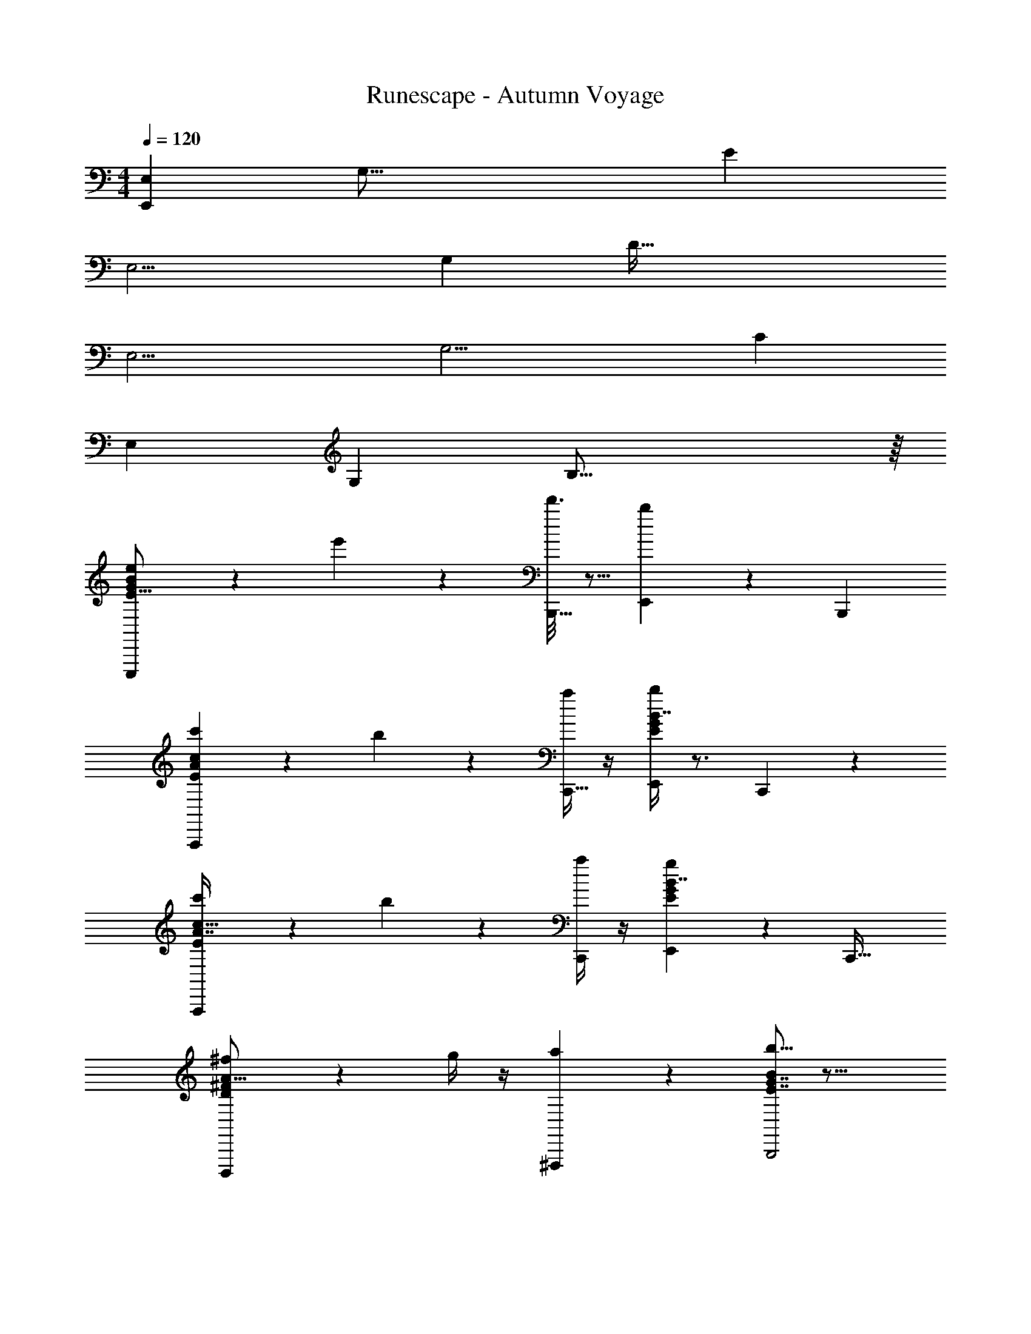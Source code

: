 X: 1
T: Runescape - Autumn Voyage
Z: ABC Generated by Starbound Composer v0.8.6
L: 1/4
M: 4/4
Q: 1/4=120
K: C
[z/4E,107/28E,,191/12] [z/4G,61/16] [z7/E89/24] 
[z/4E,15/4] [z/4G,89/24] [z7/D115/32] 
[z/4E,15/4] [z/4G,15/4] [z7/C37/10] 
[z/4E,35/9] [z/4G,103/28] B,55/16 z/16 
[e5/28E,,,25/24G103/28E59/16B37/10] z23/28 e'/6 z/3 [d'3/16B,,,17/32] z5/16 [b/7E,,17/18] z6/7 [zB,,,25/24] 
[c'/6A,,,43/28A16/9c9/5E51/28] z5/6 b5/28 z9/28 [a/4C,,17/32] z/4 [b/4E,,G41/24E31/18B7/4] z3/4 C,,13/14 z/14 
[c'/5A,,,19/12A7/4E16/9c57/32] z4/5 b5/18 z2/9 [a/4C,,11/20] z/4 [g5/24E,,G23/14E5/3B7/4] z19/24 [zC,,33/32] 
[^f/5D,,,37/24D17/10^F23/12A31/16] z4/5 g/4 z/4 [a2/9^F,,,3/7] z5/18 [b5/16E7/4G7/4B51/28B,,,2] z27/16 
[e/5E,,,31/20E37/10B89/24G67/18] z4/5 e'5/24 z7/24 [d'3/16B,,,/] z5/16 [b3/16E,,] z13/16 B,,,31/32 z/32 
[c'5/24A,,,49/32E27/16A41/24c25/14] z19/24 b2/9 z5/18 [a/4C,,17/32] z/4 [b/4E,,13/12E55/32B31/18G7/4] z3/4 C,,17/18 z/18 
[c'5/28A,,,3/c23/14E16/9A16/9] z23/28 b2/9 z5/18 [a/4C,,13/24] z/4 [g/4E,,11/12C29/18E16/9G16/9] z3/4 [f/4C,,,25/28] z/4 g2/9 z5/18 
[e/4E,,,3/E91/24B19/5G107/28] z5/4 [z/E,,17/32] B,,,23/24 z/24 [zG,,,15/14] 
[e5/28E,3/8G,7/18B,7/18E,,,25/24E,16/9G103/28E59/16B37/10] z9/28 [G3/32B3/32E3/28E/7G3/20B,/6] z13/32 [E/7G/7B,3/20e'/6] z5/14 [G/12E/10B/10d'3/16B,,,17/32] z/6 [z/4B,7/4] [B,/8E/8b/7G,3/20B,7/8E,9/10G,29/32E,,17/18] z3/8 [B,/9E/8G,/7] z7/18 [G/10B/8E/7B,,,25/24] z2/5 [E/8B,/8G,/7] z/8 [z/4C11/5] 
[c'/6C15/32A,/E,/A,,,43/28A16/9c9/5E51/28] z/3 [A/9E/8c/8C/7E/7A,/6] z7/18 [C/7E3/20A,5/32b5/28] z5/14 [A/9c/9E/8a/4C,,17/32] z7/18 [B,/8E/8G,/7b/4E,,B,33/32G,33/32E,19/18G41/24E31/18B7/4B,59/32] z3/8 [B,/8E/7G,/7] z3/8 [B/9G/9E/8C,,13/14] z7/18 [E/8B,/7G,/7] z3/8 
[c'/5C17/32A,15/28E,13/24A,,,19/12A7/4E16/9c57/32C43/24] z3/10 [E/9A/8C/7c/7A,3/20E5/32] z7/18 [C/8E/7A,3/20b5/18] z3/8 [A/9c/8E/7a/4C,,11/20] z5/36 [z/4B,71/36] [G,/7E/7B,/7g5/24B,6/7G,11/12E,,E,G23/14E5/3B7/4] z5/14 [E/8B,/7G,/6] z3/8 [G/8B/7E/7C,,33/32] z3/8 [B,5/32E5/28G,3/16] z3/32 [z/4A,47/24] 
[f/5D,7/12A,17/28^F,11/18D,,,37/24D17/10F23/12A31/16] z3/10 [D3/32A/9F/8A,/7D/7F,5/28] z13/32 [A,/10D/8F,/7g/4] z2/5 [A/9F/9D/8a2/9F,,,3/7] z5/36 [z/4E,53/36] [B,/7G,/7E3/20b5/16B,15/14E,31/28G,9/8E7/4G7/4B51/28B,,,2] z5/14 [E/7B,/7G,/6] z5/14 [G/9E/8B/8] z7/18 [E/9G,/8B,3/20] z7/18 
[e/5E,3/5G,5/8B,5/8E,,,31/20E,15/8E37/10B89/24G67/18] z3/10 [G3/28E/9G/8B/8B,5/32E5/32] z11/28 [G/7E3/20B,5/32e'5/24] z5/14 [G3/28B/9E/8d'3/16B,,,/] z/7 [z/4B,61/36] [B,/7G,5/32E/6b3/16G,27/28B,31/32E,,E,] z5/14 [E/7B,/7G,5/32] z5/14 [G/8B/7E5/32B,,,31/32] z3/8 [G,/7B,3/20E5/32] z3/28 [z/4C2] 
[c'5/24E,3/5C11/18A,5/8A,,,49/32E27/16A41/24c25/14] z7/24 [E/7C/7c3/20A3/20A,5/32E5/32] z5/14 [C3/20E5/32A,/6b2/9] z7/20 [c/8A/7E5/32a/4C,,17/32] z/8 [z/4B,47/28] [B,5/32G,5/32b/4B,19/18E,17/16E,,13/12G,13/12E55/32B31/18G7/4] z11/32 [E/8B,/7G,5/32] z3/8 [G/8E5/32B/6C,,17/18] z3/8 [B,/7G,/6E/6] z3/28 [z/4C55/32] 
[c'5/28C17/28A,5/8E,9/14A,,,3/c23/14E16/9A16/9] z9/28 [C3/20E5/32A,/6E5/28A5/28c/5] z7/20 [C/6E3/16A,3/16b2/9] z/3 [A/8E5/32c/6a/4C,,13/24] z/8 [z/4G,13/8] [E,/8C5/32G,5/28g/4E,,11/12C,19/18G,17/16E,13/12C29/18E16/9G16/9] z3/8 [C/8G,/8E,/7] z3/8 [E/8C/8G3/20f/4C,,,25/28] z3/8 [G,/7E,/7C5/32g2/9] z3/28 [z/4E,57/32] 
[e/4B,13/20E,11/16G,17/24E,,,3/E91/24B19/5G107/28] z/4 [B,3/20G3/20B3/20E5/32G,/6E/6] z7/20 [B,/9E3/20G,5/28] z7/18 [G/9E/8B/7E,,17/32] z7/18 [G,3/20B,3/20E,5/32B,,,23/24G,B,E,29/28] z7/20 [B,/9E,/8G,/8] z7/18 [G3/20E5/32B5/32G,,,15/14] z7/20 [E,/7B,3/20G,3/20] z5/14 
[B/8G/7E5/32E,,,25/24G103/28E59/16B37/10] z11/8 [E/8G/7B,/6B,,,17/32] z3/8 [B,/9E/7G,5/32E,,17/18] z8/9 [E/7B,/7G5/32B,,,25/24] z6/7 
[c/8A/7E/6A,,,43/28A16/9c9/5E51/28] z3/8 [G/7B/6E/6] z5/14 [A/7c/7E/6] z5/14 [z/C,,17/32] [E/7B5/32G5/32E,,G41/24E31/18B7/4] z6/7 C,,13/14 z/14 
[c5/32A5/32E5/28A,,,19/12A7/4E16/9c57/32] z11/32 [G/8B/7E3/20] z3/8 [A5/32E5/28c3/16] z11/32 [z/C,,11/20] [G5/32B5/32E5/28E,,G23/14E5/3B7/4] z27/32 [zC,,33/32] 
[D5/28A3/16F5/24D,,,37/24D17/10F23/12A31/16] z23/28 [D5/32A,5/28F3/16] z11/32 F,,,3/7 z/14 [E5/28B,3/16G3/16E7/4G7/4B51/28B,,,2] z51/28 
[B/7G/7E3/20E,,,31/20E37/10B89/24G67/18] z19/14 [E/8G3/20B,3/20B,,,/] z3/8 [B,/10G,3/28E,,] z9/10 [B,3/28E/9G3/20B,,,31/32] z25/28 
[c/7A/7E/6A,,,49/32E27/16A41/24c25/14] z5/14 [E/10G/8B/7] z2/5 [c5/32A/6E5/28] z11/32 [z/C,,17/32] [B/7E/7G/6E,,13/12E55/32B31/18G7/4] z6/7 C,,17/18 z/18 
[c3/20A5/28E3/16A,,,3/c23/14E16/9A16/9] z7/20 [B5/32G/6E/6] z11/32 [c/6E5/28A/5] z/3 [z/C,,13/24] [B3/16G/5E5/24E,,11/12C29/18E16/9G16/9] z13/16 [E/10B,5/32G,/6C,,,25/28] z9/10 
[E5/32B,/6G5/28E,,,3/E91/24B19/5G107/28] z43/32 [z/E,,17/32] [z/B,,,23/24] E,/6 z/3 [E,3/16G,,,15/14] z5/16 E,3/14 z2/7 
[E,2/9E,107/28E,,191/12] z/36 [z/4G,61/16] [z7/E89/24] 
[z/4E,15/4] [z/4G,89/24] [z7/D115/32] 
[z/4E,15/4] [z/4G,15/4] [z7/C37/10] 
[z/4E,35/9] [z/4G,103/28] B,55/16 z/16 
[z/4E,107/28E,,191/12] [z/4G,61/16] [z7/E89/24] 
[z/4E,15/4] [z/4G,89/24] [z7/D115/32] 
[z/4E,15/4] [z/4G,15/4] [z7/C37/10] 
[z/4B,/E,17/32G,17/32E,35/9] [z/4G,103/28] [zB,55/16] [E,5/14G,5/14B,5/14] [^D,/7F,/7_B,/7] [G,3/20=B,3/20E,5/32] z7/20 [B,/7E,5/32G,5/32] z5/14 [G,4/9E,11/24B,13/28] z5/9 
[c5/28C,3/8D,7/18G,7/18C,,,25/24^D103/28C59/16G37/10] z9/28 [D3/32G3/32C3/28C/7D3/20G,/6] z13/32 [C/7D/7G,3/20c'/6] z5/14 [D/12C/10G/10_b3/16G,,,17/32] z5/12 [G,/8C/8g/7D,3/20G,7/8C,9/10D,29/32C,,17/18] z3/8 [G,/9C/8D,/7] z7/18 [D/10G/8C/7G,,,25/24] z2/5 [C/8G,/8D,/7] z3/8 
[^g/6^G,15/32=F,/C,/=F,,,43/28=F16/9^G9/5C51/28] z/3 [F/9C/8G/8G,/7C/7F,/6] z7/18 [G,/7C3/20F,5/32=g5/28] z5/14 [F/9G/9C/8=f/4^G,,,17/32] z7/18 [=G,/8C/8D,/7g/4C,,G,33/32D,33/32C,19/18D41/24C31/18=G7/4] z3/8 [G,/8C/7D,/7] z3/8 [G/9D/9C/8G,,,13/14] z7/18 [C/8G,/7D,/7] z3/8 
[^g/5^G,17/32F,15/28C,13/24F,,,19/12F7/4C16/9^G57/32] z3/10 [C/9F/8G,/7G/7F,3/20C5/32] z7/18 [G,/8C/7F,3/20=g5/18] z3/8 [F/9G/8C/7f/4G,,,11/20] z7/18 [D,/7C/7=G,/7^d5/24G,6/7D,11/12C,,C,D23/14C5/3=G7/4] z5/14 [C/8G,/7D,/6] z3/8 [D/8G/7C/7G,,,33/32] z3/8 [G,5/32C5/28D,3/16] z11/32 
[=d/5_B,,7/12F,17/28=D,11/18_B,,,,37/24_B,17/10=D23/12F31/16] z3/10 [B,3/32F/9D/8F,/7B,/7D,5/28] z13/32 [F,/10B,/8D,/7^d/4] z2/5 [F/9D/9B,/8f2/9D,,,3/7] z7/18 [G,/7^D,/7C3/20g5/16G,15/14C,31/28D,9/8C7/4^D7/4G51/28=G,,,2] z5/14 [C/7G,/7D,/6] z5/14 [D/9C/8G/8] z7/18 [C/9D,/8G,3/20] z7/18 
[c/5C,3/5D,5/8G,5/8C,,,31/20C37/10G89/24D67/18] z3/10 [D3/28C/9D/8G/8G,5/32C5/32] z11/28 [D/7C3/20G,5/32c'5/24] z5/14 [D3/28G/9C/8b3/16G,,,/] z11/28 [G,/7D,5/32C/6g3/16D,27/28G,31/32C,,C,] z5/14 [C/7G,/7D,5/32] z5/14 [D/8G/7C5/32G,,,31/32] z3/8 [D,/7G,3/20C5/32] z5/14 
[^g5/24C,3/5^G,11/18F,5/8F,,,49/32C27/16F41/24^G25/14] z7/24 [C/7G,/7G3/20F3/20F,5/32C5/32] z5/14 [G,3/20C5/32F,/6=g2/9] z7/20 [G/8F/7C5/32f/4^G,,,17/32] z3/8 [=G,5/32D,5/32g/4G,19/18C,17/16C,,13/12D,13/12C55/32=G31/18D7/4] z11/32 [C/8G,/7D,5/32] z3/8 [D/8C5/32G/6G,,,17/18] z3/8 [G,/7D,/6C/6] z5/14 
[^g5/28^G,17/28F,5/8C,9/14F,,,3/^G23/14C16/9F16/9] z9/28 [G,3/20C5/32F,/6C5/28F5/28G/5] z7/20 [G,/6C3/16F,3/16=g2/9] z/3 [F/8C5/32G/6f/4G,,,13/24] z3/8 [C,/8G,5/32D,5/28d/4C,,11/12^G,,19/18D,17/16C,13/12G,29/18C16/9D16/9] z3/8 [G,/8D,/8C,/7] z3/8 [C/8G,/8D3/20=d/4] z3/8 [D,/7C,/7G,5/32^d2/9] z5/14 
[c/4=G,13/20C,11/16D,17/24C,,,3/C91/24=G19/5D107/28] z/4 [G,3/20D3/20G3/20C5/32D,/6C/6] z7/20 [G,/9C3/20D,5/28] z7/18 [D/9C/8G/7C,,17/32] z7/18 [D,3/20G,3/20C,5/32=G,,,23/24D,G,C,29/28] z7/20 [G,/9C,/8D,/8] z7/18 [D3/20C5/32G5/32^D,,,15/14] z7/20 [C,/7G,3/20D,3/20] z5/14 
[G/8D/7C5/32C,,,25/24D103/28C59/16G37/10] z11/8 [C/8D/7G,/6G,,,17/32] z3/8 [G,/9C/7D,5/32C,,17/18] z8/9 [C/7G,/7D5/32G,,,25/24] z6/7 
[^G/8F/7C/6F,,,43/28F16/9G9/5C51/28] z3/8 [D/7=G/6C/6] z5/14 [F/7^G/7C/6] z5/14 [z/^G,,,17/32] [C/7=G5/32D5/32C,,D41/24C31/18G7/4] z6/7 G,,,13/14 z/14 
[^G5/32F5/32C5/28F,,,19/12F7/4C16/9G57/32] z11/32 [D/8=G/7C3/20] z3/8 [F5/32C5/28^G3/16] z11/32 [z/G,,,11/20] [D5/32=G5/32C5/28C,,D23/14C5/3G7/4] z27/32 [zG,,,33/32] 
[B,5/28F3/16=D5/24B,,,,37/24B,17/10D23/12F31/16] z23/28 [B,5/32F,5/28D3/16] z11/32 =D,,,3/7 z/14 [C5/28G,3/16^D3/16C7/4D7/4G51/28=G,,,2] z51/28 
[G/7D/7C3/20C,,,31/20C37/10G89/24D67/18] z19/14 [C/8D3/20G,3/20G,,,/] z3/8 [G,/10D,3/28C,,] z9/10 [G,3/28C/9D3/20G,,,31/32] z25/28 
[^G/7F/7C/6F,,,49/32C27/16F41/24G25/14] z5/14 [C/10D/8=G/7] z2/5 [^G5/32F/6C5/28] z11/32 [z/^G,,,17/32] [=G/7C/7D/6C,,13/12C55/32G31/18D7/4] z6/7 G,,,17/18 z/18 
[^G3/20F5/28C3/16F,,,3/G23/14C16/9F16/9] z7/20 [=G5/32D/6C/6] z11/32 [^G/6C5/28F/5] z/3 [z/G,,,13/24] [=G3/16D/5C5/24C,,11/12^G,29/18C16/9D16/9] z13/16 [C/10=G,5/32D,/6] z9/10 
[C5/32G,/6D5/28C,,,3/C91/24G19/5D107/28] z43/32 [z/C,,17/32] =G,,,23/24 z/24 [z^D,,,15/14] 
[c5/28C,3/8D,7/18G,7/18C,,,25/24c19/14D103/28C59/16G37/10C139/28] z9/28 [D3/32G3/32C3/28C/7D3/20G,/6] z13/32 [C/7D/7G,3/20c'/6G49/12] z5/14 [D/12C/10G/10b3/16g4/9G,,,17/32] z5/12 [G,/8C/8g/7D,3/20G,7/8C,9/10D,29/32C,,17/18c19/12c'53/28] z3/8 [G,/9C/8D,/7] z7/18 [D/10G/8C/7G,,,25/24] z2/5 [C/8G,/8D,/7] z3/8 
[^g/6^G,15/32F,/C,/F,,,43/28F16/9^G9/5C51/28b2d19/5] z/3 [F/9C/8G/8G,/7C/7F,/6=d27/8] z7/18 [G,/7C3/20F,5/32=g5/28c97/32] z5/14 [F/9G/9C/8f/4_B9/20^G,,,17/32] z7/18 [=G,/8C/8D,/7g/4C,,G,33/32D,33/32C,19/18D41/24C31/18=G7/4c57/28G47/16] z3/8 [G,/8C/7D,/7] z3/8 [G/9D/9C/8G,,,13/14] z7/18 [C/8G,/7D,/7] z3/8 
[^g/5^G,17/32F,15/28C,13/24b11/8F,,,19/12F7/4C16/9^G57/32^d73/18] z3/10 [C/9F/8G,/7G/7F,3/20C5/32=d18/5] z7/18 [G,/8C/7F,3/20=g5/18c25/8] z3/8 [F/9G/8C/7f/4g7/20B/G,,,11/20] z7/18 [D,/7C/7=G,/7^d5/24G,6/7D,11/12C,,C,D23/14C5/3=G7/4G16/9d65/32] z5/14 [C/8G,/7D,/6] z3/8 [D/8G/7C/7G,,,33/32] z3/8 [G,5/32C5/28D,3/16] z11/32 
[=d/5B,,7/12F,17/28=D,11/18g47/32B,,,,37/24B,17/10=D23/12F31/16F59/28] z3/10 [B,3/32F/9D/8F,/7B,/7D,5/28] z13/32 [F,/10B,/8D,/7^d/4G3] z2/5 [F/9D/9B,/8f2/9=D,,,3/7f19/32] z7/18 [G,/7^D,/7C3/20g5/16G,15/14C,31/28D,9/8c31/18C7/4^D7/4G51/28=G,,,2c15/7] z5/14 [C/7G,/7D,/6] z5/14 [D/9C/8G/8] z7/18 [C/9D,/8G,3/20] z7/18 
[c/5C,3/5D,5/8G,5/8C,,,31/20c11/7C37/10G89/24D67/18C33/8] z3/10 [D3/28C/9D/8G/8G,5/32C5/32] z11/28 [D/7C3/20G,5/32c'5/24G47/14] z5/14 [D3/28G/9C/8b3/16G,,,/g/] z11/28 [G,/7D,5/32C/6g3/16D,27/28G,31/32C,,C,c15/8c'65/32] z5/14 [C/7G,/7D,5/32] z5/14 [D/8G/7C5/32G,,,31/32] z3/8 [D,/7G,3/20C5/32] z5/14 
[^g5/24C,3/5^G,11/18F,5/8F,,,49/32C27/16F41/24^G25/14b27/14d43/12] z7/24 [C/7G,/7G3/20F3/20F,5/32C5/32=d67/20] z5/14 [G,3/20C5/32F,/6=g2/9c23/8] z7/20 [G/8F/7C5/32f/4^G,,,17/32B25/7] z3/8 [=G,5/32D,5/32g/4G,19/18C,17/16C,,13/12D,13/12C55/32=G31/18D7/4c63/32G97/32] z11/32 [C/8G,/7D,5/32] z3/8 [D/8C5/32G/6G,,,17/18] z3/8 [G,/7D,/6C/6] z5/14 
[^g5/28^G,17/28F,5/8C,9/14b13/9F,,,3/^G23/14C16/9F16/9^d193/32] z9/28 [G,3/20C5/32F,/6C5/28F5/28G/5=d39/7] z7/20 [G,/6C3/16F,3/16=g2/9c91/18] z/3 [F/8C5/32G/6f/4B15/32G,,,13/24g7/12] z3/8 [C,/8G,5/32D,5/28^d/4=G13/16C,,11/12d33/32G,,19/18D,17/16C,13/12G,29/18C16/9D16/9] z3/8 [G,/8D,/8C,/7] z3/8 [C/8G,/8D3/20=d/4B5/6g] z3/8 [D,/7C,/7G,5/32^d2/9] z5/14 
[c/4=G,13/20C,11/16D,17/24C,,,3/C63/20c29/8C91/24G19/5D107/28] z/4 [G,3/20D3/20G3/20C5/32D,/6C/6] z7/20 [G,/9C3/20D,5/28] z7/18 [D/9C/8G/7C,,17/32] z7/18 [D,3/20G,3/20C,5/32=G,,,23/24D,G,C,29/28] z7/20 [G,/9C,/8D,/8] z7/18 [D3/20C5/32G5/32^D,,,15/14] z7/20 [C,/7G,3/20D,3/20] z5/14 
[z/4D11/10C,107/28C,,191/12G,127/4D,127/4C127/4] [z/4D,61/16] [zC89/24] =D/ ^D5/14 z/7 F3/10 z/5 G7/20 z3/20 F5/16 z3/16 
[z/4D23/28C,15/4] [z/4D,89/24] [z/B,115/32] =D9/20 z/20 C5/14 z/7 B,7/4 z/4 
[z/4C41/28C,15/4] [z/4D,15/4] [z^G,37/10] B,5/12 z/12 C13/32 z3/32 D13/32 z3/32 ^D/ =D7/16 z/16 
[z/4C11/12C,35/9] [z/4D,103/28] [z/=G,55/16] B,7/8 z/8 [z2G,9/4] 
[z/4C,107/28C,,191/12] [z/4D,61/16] [z/C89/24] C3/8 z/8 B,7/16 z/16 G,11/12 z/12 F,13/14 z/14 
[z/4G,C,15/4] [z/4D,89/24] [z/B,115/32] B,31/32 z/32 G,15/8 z/8 
[z/4F,4/9C,15/4] [z/4D,15/4] [G,7/18^G,37/10] z/9 B,3/8 z/8 C4/9 z/18 D5/14 z/7 ^D3/10 z/5 F11/28 z3/28 G5/12 z/12 
[z/4F9/20=G,/C,17/32D,17/32C,35/9] [z/4D,103/28] [D11/24G,55/16] z/24 =D5/12 z/12 [C,5/14D,5/14G,5/14B,/] [=B,,/7=D,/7^F,/7] [^D,3/20G,3/20C,5/32C16/9] z7/20 [G,/7C,5/32D,5/32] z5/14 [D,4/9C,11/24G,13/28] 
